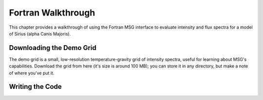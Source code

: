 .. _fortran-walkthrough:

*******************
Fortran Walkthrough
*******************

This chapter provides a walkthrough of using the Fortran MSG interface
to evaluate intensity and flux spectra for a model of Sirius (alpha
Canis Majoris).

.. _fortran-walkthrough-grid:

Downloading the Demo Grid
=========================

The demo grid is a small, low-resolution temperature-gravity grid of
intensity spectra, useful for learning about MSG's
capabilities. Download the grid from here (it's size is around 100
MB); you can store it in any directory, but make a note of where
you've put it.

Writing the Code
================


